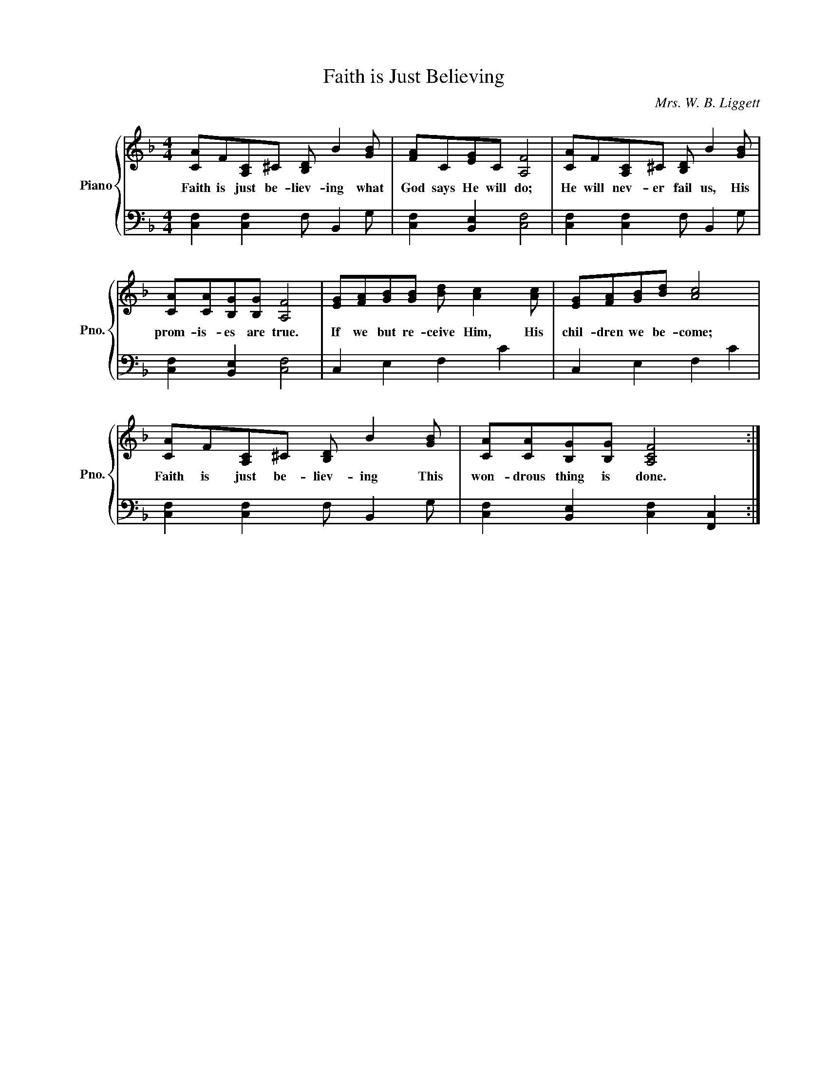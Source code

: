X:1
T:Faith is Just Believing
C:Mrs. W. B. Liggett
%%score { 1 | 2 }
L:1/8
M:4/4
I:linebreak $
K:F
V:1 treble nm="Piano" snm="Pno."
V:2 bass 
L:1/4
V:1
 [CA]F[A,C]^C [B,D] B2 [GB] | [FA]C[EG]C [A,F]4 | [CA]F[A,C]^C [B,D] B2 [GB] |$ %3
w: Faith is just be- liev- ing what|God says He will do;|He will nev- er fail us, His|
 [CA][CA][B,G][B,G] [A,F]4 | [EG][FA][GB][GB] [Bd] [Ac]2 [Ac] | [EG][FA][GB][Bd] [Ac]4 |$ %6
w: prom- is- es are true.|If we but re- ceive Him, His|chil- dren we be- come;|
 [CA]F[A,C]^C [B,D] B2 [GB] | [CA][CA][B,G][B,G] [A,CF]4 :| %8
w: Faith is just be- liev- ing This|won- drous thing is done.|
V:2
 [C,F,] [C,F,] F,/ B,, G,/ | [C,F,] [B,,E,] [C,F,]2 | [C,F,] [C,F,] F,/ B,, G,/ |$ %3
 [C,F,] [B,,E,] [C,F,]2 | C, E, F, C | C, E, F, C |$ [C,F,] [C,F,] F,/ B,, G,/ | %7
 [C,F,] [B,,E,] [C,F,] [F,,C,] :| %8
